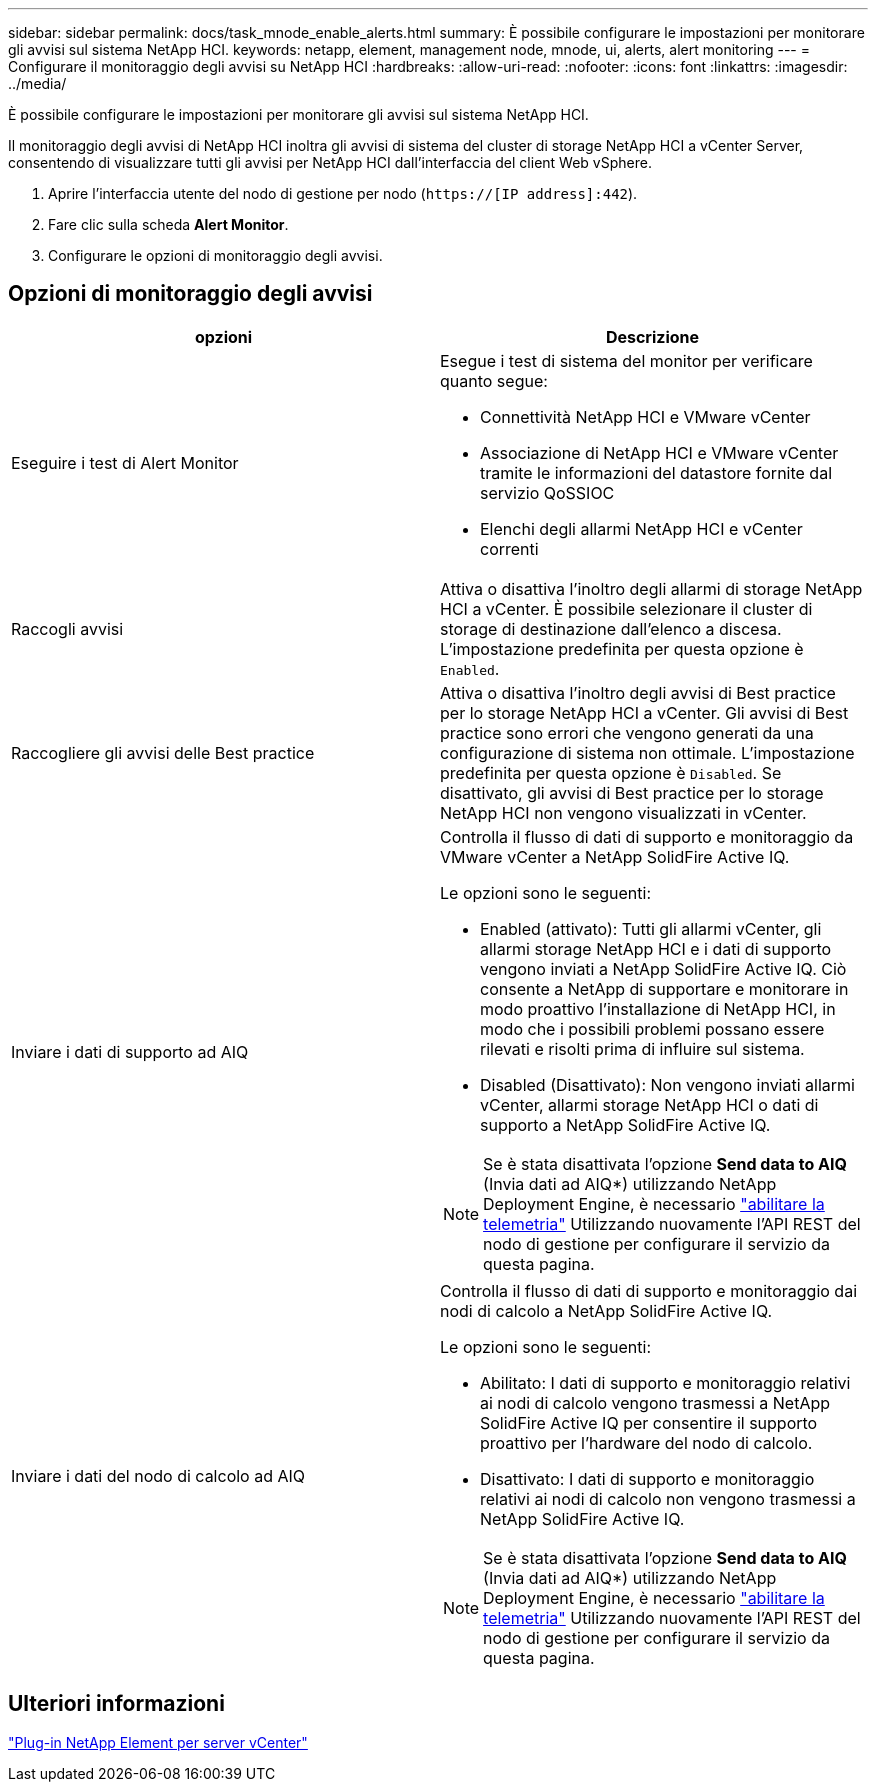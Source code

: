 ---
sidebar: sidebar 
permalink: docs/task_mnode_enable_alerts.html 
summary: È possibile configurare le impostazioni per monitorare gli avvisi sul sistema NetApp HCI. 
keywords: netapp, element, management node, mnode, ui, alerts, alert monitoring 
---
= Configurare il monitoraggio degli avvisi su NetApp HCI
:hardbreaks:
:allow-uri-read: 
:nofooter: 
:icons: font
:linkattrs: 
:imagesdir: ../media/


[role="lead"]
È possibile configurare le impostazioni per monitorare gli avvisi sul sistema NetApp HCI.

Il monitoraggio degli avvisi di NetApp HCI inoltra gli avvisi di sistema del cluster di storage NetApp HCI a vCenter Server, consentendo di visualizzare tutti gli avvisi per NetApp HCI dall'interfaccia del client Web vSphere.

. Aprire l'interfaccia utente del nodo di gestione per nodo (`https://[IP address]:442`).
. Fare clic sulla scheda *Alert Monitor*.
. Configurare le opzioni di monitoraggio degli avvisi.




== Opzioni di monitoraggio degli avvisi

[cols="2*"]
|===
| opzioni | Descrizione 


| Eseguire i test di Alert Monitor  a| 
Esegue i test di sistema del monitor per verificare quanto segue:

* Connettività NetApp HCI e VMware vCenter
* Associazione di NetApp HCI e VMware vCenter tramite le informazioni del datastore fornite dal servizio QoSSIOC
* Elenchi degli allarmi NetApp HCI e vCenter correnti




| Raccogli avvisi | Attiva o disattiva l'inoltro degli allarmi di storage NetApp HCI a vCenter. È possibile selezionare il cluster di storage di destinazione dall'elenco a discesa. L'impostazione predefinita per questa opzione è `Enabled`. 


| Raccogliere gli avvisi delle Best practice | Attiva o disattiva l'inoltro degli avvisi di Best practice per lo storage NetApp HCI a vCenter. Gli avvisi di Best practice sono errori che vengono generati da una configurazione di sistema non ottimale. L'impostazione predefinita per questa opzione è `Disabled`. Se disattivato, gli avvisi di Best practice per lo storage NetApp HCI non vengono visualizzati in vCenter. 


| Inviare i dati di supporto ad AIQ  a| 
Controlla il flusso di dati di supporto e monitoraggio da VMware vCenter a NetApp SolidFire Active IQ.

Le opzioni sono le seguenti:

* Enabled (attivato): Tutti gli allarmi vCenter, gli allarmi storage NetApp HCI e i dati di supporto vengono inviati a NetApp SolidFire Active IQ. Ciò consente a NetApp di supportare e monitorare in modo proattivo l'installazione di NetApp HCI, in modo che i possibili problemi possano essere rilevati e risolti prima di influire sul sistema.
* Disabled (Disattivato): Non vengono inviati allarmi vCenter, allarmi storage NetApp HCI o dati di supporto a NetApp SolidFire Active IQ.



NOTE: Se è stata disattivata l'opzione *Send data to AIQ* (Invia dati ad AIQ*) utilizzando NetApp Deployment Engine, è necessario link:task_mnode_enable_activeIQ.html["abilitare la telemetria"] Utilizzando nuovamente l'API REST del nodo di gestione per configurare il servizio da questa pagina.



| Inviare i dati del nodo di calcolo ad AIQ  a| 
Controlla il flusso di dati di supporto e monitoraggio dai nodi di calcolo a NetApp SolidFire Active IQ.

Le opzioni sono le seguenti:

* Abilitato: I dati di supporto e monitoraggio relativi ai nodi di calcolo vengono trasmessi a NetApp SolidFire Active IQ per consentire il supporto proattivo per l'hardware del nodo di calcolo.
* Disattivato: I dati di supporto e monitoraggio relativi ai nodi di calcolo non vengono trasmessi a NetApp SolidFire Active IQ.



NOTE: Se è stata disattivata l'opzione *Send data to AIQ* (Invia dati ad AIQ*) utilizzando NetApp Deployment Engine, è necessario link:task_mnode_enable_activeIQ.html["abilitare la telemetria"] Utilizzando nuovamente l'API REST del nodo di gestione per configurare il servizio da questa pagina.

|===


== Ulteriori informazioni

https://docs.netapp.com/us-en/vcp/index.html["Plug-in NetApp Element per server vCenter"^]
